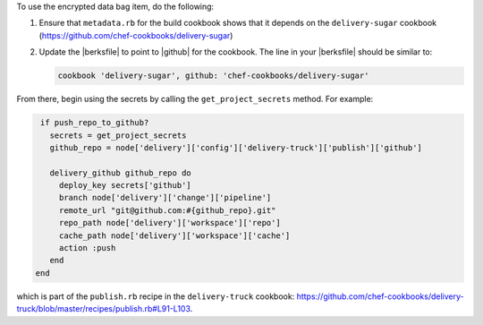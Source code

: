 .. The contents of this file are included in multiple topics.
.. This file should not be changed in a way that hinders its ability to appear in multiple documentation sets.


To use the encrypted data bag item, do the following:

#. Ensure that ``metadata.rb`` for the build cookbook shows that it depends on the ``delivery-sugar`` cookbook (https://github.com/chef-cookbooks/delivery-sugar)
#. Update the |berksfile| to point to |github| for the cookbook. The line in your |berksfile| should be similar to: 

   .. code-block:: javascript

      cookbook 'delivery-sugar', github: 'chef-cookbooks/delivery-sugar'

From there, begin using the secrets by calling the ``get_project_secrets`` method. For example:

.. code-block:: ruby

   if push_repo_to_github?
     secrets = get_project_secrets
     github_repo = node['delivery']['config']['delivery-truck']['publish']['github']
   
     delivery_github github_repo do
       deploy_key secrets['github']
       branch node['delivery']['change']['pipeline']
       remote_url "git@github.com:#{github_repo}.git"
       repo_path node['delivery']['workspace']['repo']
       cache_path node['delivery']['workspace']['cache']
       action :push
     end
  end

which is part of the ``publish.rb`` recipe in the ``delivery-truck`` cookbook: https://github.com/chef-cookbooks/delivery-truck/blob/master/recipes/publish.rb#L91-L103.
